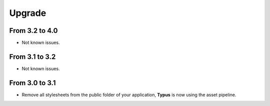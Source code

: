 Upgrade
=======

From 3.2 to 4.0
---------------

- Not known issues.

From 3.1 to 3.2
---------------

- Not known issues.

From 3.0 to 3.1
---------------

- Remove all stylesheets from the public folder of your application, **Typus**
  is now using the asset pipeline.
